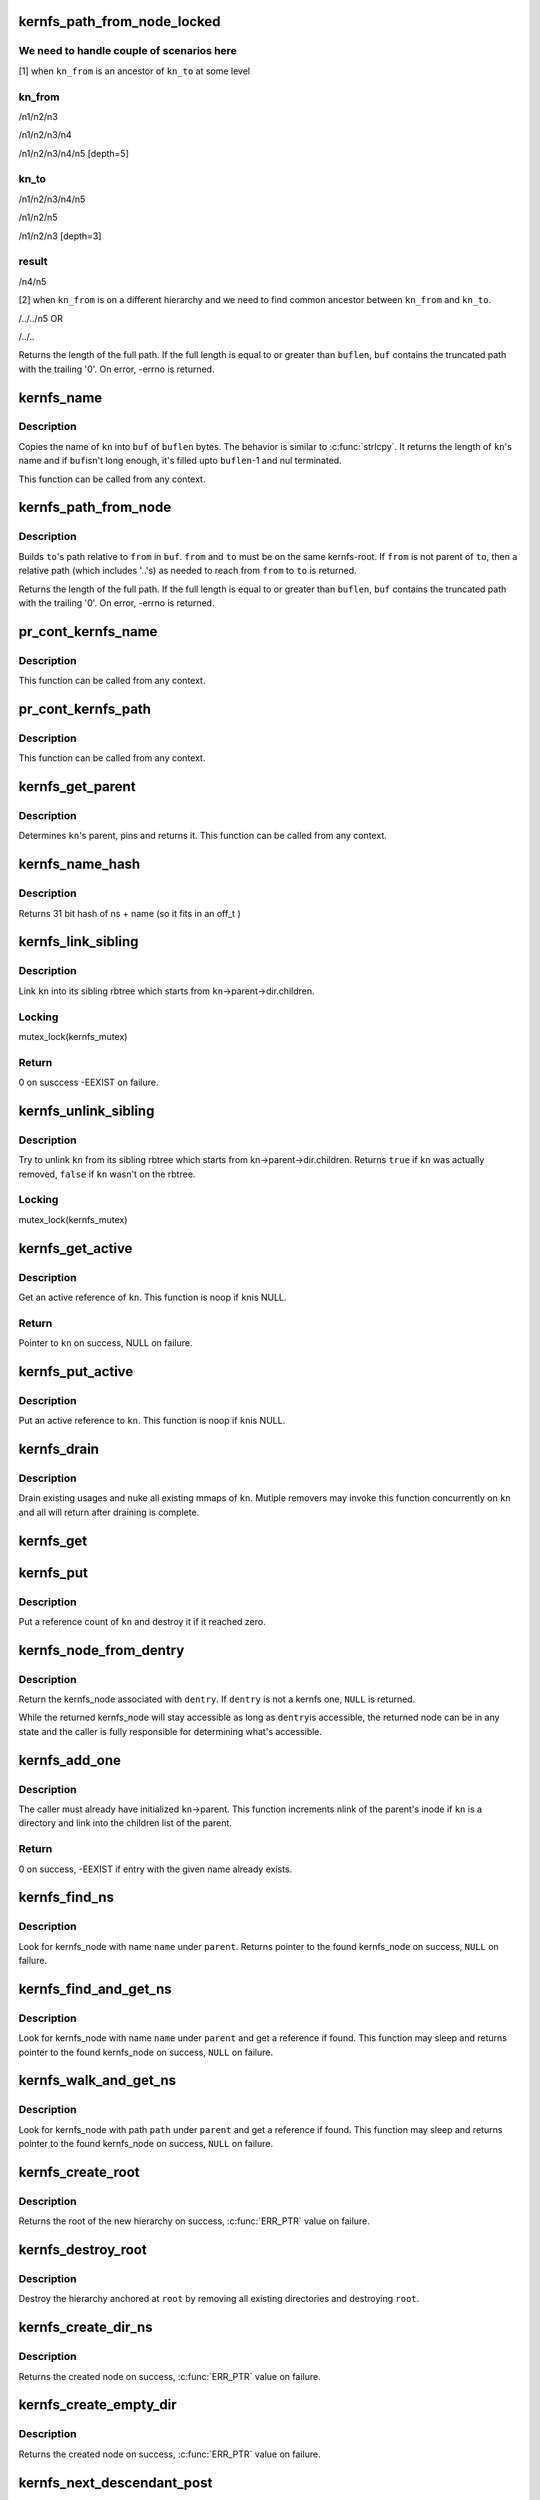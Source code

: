 .. -*- coding: utf-8; mode: rst -*-
.. src-file: fs/kernfs/dir.c

.. _`kernfs_path_from_node_locked`:

kernfs_path_from_node_locked
============================

.. c:function:: int kernfs_path_from_node_locked(struct kernfs_node *kn_to, struct kernfs_node *kn_from, char *buf, size_t buflen)

    find a pseudo-absolute path to \ ``kn_to``\ , where kn_from is treated as root of the path.

    :param struct kernfs_node \*kn_to:
        kernfs node to which path is needed

    :param struct kernfs_node \*kn_from:
        kernfs node which should be treated as root for the path

    :param char \*buf:
        buffer to copy the path into

    :param size_t buflen:
        size of \ ``buf``\ 

.. _`kernfs_path_from_node_locked.we-need-to-handle-couple-of-scenarios-here`:

We need to handle couple of scenarios here
------------------------------------------

[1] when \ ``kn_from``\  is an ancestor of \ ``kn_to``\  at some level

.. _`kernfs_path_from_node_locked.kn_from`:

kn_from
-------

/n1/n2/n3

/n1/n2/n3/n4

/n1/n2/n3/n4/n5   [depth=5]

.. _`kernfs_path_from_node_locked.kn_to`:

kn_to
-----

/n1/n2/n3/n4/n5

/n1/n2/n5

/n1/n2/n3         [depth=3]

.. _`kernfs_path_from_node_locked.result`:

result
------

/n4/n5

[2] when \ ``kn_from``\  is on a different hierarchy and we need to find common
ancestor between \ ``kn_from``\  and \ ``kn_to``\ .

/../../n5
OR

/../..

Returns the length of the full path.  If the full length is equal to or
greater than \ ``buflen``\ , \ ``buf``\  contains the truncated path with the trailing
'\0'.  On error, -errno is returned.

.. _`kernfs_name`:

kernfs_name
===========

.. c:function:: int kernfs_name(struct kernfs_node *kn, char *buf, size_t buflen)

    obtain the name of a given node

    :param struct kernfs_node \*kn:
        kernfs_node of interest

    :param char \*buf:
        buffer to copy \ ``kn``\ 's name into

    :param size_t buflen:
        size of \ ``buf``\ 

.. _`kernfs_name.description`:

Description
-----------

Copies the name of \ ``kn``\  into \ ``buf``\  of \ ``buflen``\  bytes.  The behavior is
similar to \ :c:func:`strlcpy`\ .  It returns the length of \ ``kn``\ 's name and if \ ``buf``\ 
isn't long enough, it's filled upto \ ``buflen``\ -1 and nul terminated.

This function can be called from any context.

.. _`kernfs_path_from_node`:

kernfs_path_from_node
=====================

.. c:function:: int kernfs_path_from_node(struct kernfs_node *to, struct kernfs_node *from, char *buf, size_t buflen)

    build path of node \ ``to``\  relative to \ ``from``\ .

    :param struct kernfs_node \*to:
        kernfs_node of interest

    :param struct kernfs_node \*from:
        parent kernfs_node relative to which we need to build the path

    :param char \*buf:
        buffer to copy \ ``to``\ 's path into

    :param size_t buflen:
        size of \ ``buf``\ 

.. _`kernfs_path_from_node.description`:

Description
-----------

Builds \ ``to``\ 's path relative to \ ``from``\  in \ ``buf``\ . \ ``from``\  and \ ``to``\  must
be on the same kernfs-root. If \ ``from``\  is not parent of \ ``to``\ , then a relative
path (which includes '..'s) as needed to reach from \ ``from``\  to \ ``to``\  is
returned.

Returns the length of the full path.  If the full length is equal to or
greater than \ ``buflen``\ , \ ``buf``\  contains the truncated path with the trailing
'\0'.  On error, -errno is returned.

.. _`pr_cont_kernfs_name`:

pr_cont_kernfs_name
===================

.. c:function:: void pr_cont_kernfs_name(struct kernfs_node *kn)

    pr_cont name of a kernfs_node

    :param struct kernfs_node \*kn:
        kernfs_node of interest

.. _`pr_cont_kernfs_name.description`:

Description
-----------

This function can be called from any context.

.. _`pr_cont_kernfs_path`:

pr_cont_kernfs_path
===================

.. c:function:: void pr_cont_kernfs_path(struct kernfs_node *kn)

    pr_cont path of a kernfs_node

    :param struct kernfs_node \*kn:
        kernfs_node of interest

.. _`pr_cont_kernfs_path.description`:

Description
-----------

This function can be called from any context.

.. _`kernfs_get_parent`:

kernfs_get_parent
=================

.. c:function:: struct kernfs_node *kernfs_get_parent(struct kernfs_node *kn)

    determine the parent node and pin it

    :param struct kernfs_node \*kn:
        kernfs_node of interest

.. _`kernfs_get_parent.description`:

Description
-----------

Determines \ ``kn``\ 's parent, pins and returns it.  This function can be
called from any context.

.. _`kernfs_name_hash`:

kernfs_name_hash
================

.. c:function:: unsigned int kernfs_name_hash(const char *name, const void *ns)

    :param const char \*name:
        Null terminated string to hash

    :param const void \*ns:
        Namespace tag to hash

.. _`kernfs_name_hash.description`:

Description
-----------

Returns 31 bit hash of ns + name (so it fits in an off_t )

.. _`kernfs_link_sibling`:

kernfs_link_sibling
===================

.. c:function:: int kernfs_link_sibling(struct kernfs_node *kn)

    link kernfs_node into sibling rbtree

    :param struct kernfs_node \*kn:
        kernfs_node of interest

.. _`kernfs_link_sibling.description`:

Description
-----------

Link \ ``kn``\  into its sibling rbtree which starts from
\ ``kn``\ ->parent->dir.children.

.. _`kernfs_link_sibling.locking`:

Locking
-------

mutex_lock(kernfs_mutex)

.. _`kernfs_link_sibling.return`:

Return
------

0 on susccess -EEXIST on failure.

.. _`kernfs_unlink_sibling`:

kernfs_unlink_sibling
=====================

.. c:function:: bool kernfs_unlink_sibling(struct kernfs_node *kn)

    unlink kernfs_node from sibling rbtree

    :param struct kernfs_node \*kn:
        kernfs_node of interest

.. _`kernfs_unlink_sibling.description`:

Description
-----------

Try to unlink \ ``kn``\  from its sibling rbtree which starts from
kn->parent->dir.children.  Returns \ ``true``\  if \ ``kn``\  was actually
removed, \ ``false``\  if \ ``kn``\  wasn't on the rbtree.

.. _`kernfs_unlink_sibling.locking`:

Locking
-------

mutex_lock(kernfs_mutex)

.. _`kernfs_get_active`:

kernfs_get_active
=================

.. c:function:: struct kernfs_node *kernfs_get_active(struct kernfs_node *kn)

    get an active reference to kernfs_node

    :param struct kernfs_node \*kn:
        kernfs_node to get an active reference to

.. _`kernfs_get_active.description`:

Description
-----------

Get an active reference of \ ``kn``\ .  This function is noop if \ ``kn``\ 
is NULL.

.. _`kernfs_get_active.return`:

Return
------

Pointer to \ ``kn``\  on success, NULL on failure.

.. _`kernfs_put_active`:

kernfs_put_active
=================

.. c:function:: void kernfs_put_active(struct kernfs_node *kn)

    put an active reference to kernfs_node

    :param struct kernfs_node \*kn:
        kernfs_node to put an active reference to

.. _`kernfs_put_active.description`:

Description
-----------

Put an active reference to \ ``kn``\ .  This function is noop if \ ``kn``\ 
is NULL.

.. _`kernfs_drain`:

kernfs_drain
============

.. c:function:: void kernfs_drain(struct kernfs_node *kn)

    drain kernfs_node

    :param struct kernfs_node \*kn:
        kernfs_node to drain

.. _`kernfs_drain.description`:

Description
-----------

Drain existing usages and nuke all existing mmaps of \ ``kn``\ .  Mutiple
removers may invoke this function concurrently on \ ``kn``\  and all will
return after draining is complete.

.. _`kernfs_get`:

kernfs_get
==========

.. c:function:: void kernfs_get(struct kernfs_node *kn)

    get a reference count on a kernfs_node

    :param struct kernfs_node \*kn:
        the target kernfs_node

.. _`kernfs_put`:

kernfs_put
==========

.. c:function:: void kernfs_put(struct kernfs_node *kn)

    put a reference count on a kernfs_node

    :param struct kernfs_node \*kn:
        the target kernfs_node

.. _`kernfs_put.description`:

Description
-----------

Put a reference count of \ ``kn``\  and destroy it if it reached zero.

.. _`kernfs_node_from_dentry`:

kernfs_node_from_dentry
=======================

.. c:function:: struct kernfs_node *kernfs_node_from_dentry(struct dentry *dentry)

    determine kernfs_node associated with a dentry

    :param struct dentry \*dentry:
        the dentry in question

.. _`kernfs_node_from_dentry.description`:

Description
-----------

Return the kernfs_node associated with \ ``dentry``\ .  If \ ``dentry``\  is not a
kernfs one, \ ``NULL``\  is returned.

While the returned kernfs_node will stay accessible as long as \ ``dentry``\ 
is accessible, the returned node can be in any state and the caller is
fully responsible for determining what's accessible.

.. _`kernfs_add_one`:

kernfs_add_one
==============

.. c:function:: int kernfs_add_one(struct kernfs_node *kn)

    add kernfs_node to parent without warning

    :param struct kernfs_node \*kn:
        kernfs_node to be added

.. _`kernfs_add_one.description`:

Description
-----------

The caller must already have initialized \ ``kn``\ ->parent.  This
function increments nlink of the parent's inode if \ ``kn``\  is a
directory and link into the children list of the parent.

.. _`kernfs_add_one.return`:

Return
------

0 on success, -EEXIST if entry with the given name already
exists.

.. _`kernfs_find_ns`:

kernfs_find_ns
==============

.. c:function:: struct kernfs_node *kernfs_find_ns(struct kernfs_node *parent, const unsigned char *name, const void *ns)

    find kernfs_node with the given name

    :param struct kernfs_node \*parent:
        kernfs_node to search under

    :param const unsigned char \*name:
        name to look for

    :param const void \*ns:
        the namespace tag to use

.. _`kernfs_find_ns.description`:

Description
-----------

Look for kernfs_node with name \ ``name``\  under \ ``parent``\ .  Returns pointer to
the found kernfs_node on success, \ ``NULL``\  on failure.

.. _`kernfs_find_and_get_ns`:

kernfs_find_and_get_ns
======================

.. c:function:: struct kernfs_node *kernfs_find_and_get_ns(struct kernfs_node *parent, const char *name, const void *ns)

    find and get kernfs_node with the given name

    :param struct kernfs_node \*parent:
        kernfs_node to search under

    :param const char \*name:
        name to look for

    :param const void \*ns:
        the namespace tag to use

.. _`kernfs_find_and_get_ns.description`:

Description
-----------

Look for kernfs_node with name \ ``name``\  under \ ``parent``\  and get a reference
if found.  This function may sleep and returns pointer to the found
kernfs_node on success, \ ``NULL``\  on failure.

.. _`kernfs_walk_and_get_ns`:

kernfs_walk_and_get_ns
======================

.. c:function:: struct kernfs_node *kernfs_walk_and_get_ns(struct kernfs_node *parent, const char *path, const void *ns)

    find and get kernfs_node with the given path

    :param struct kernfs_node \*parent:
        kernfs_node to search under

    :param const char \*path:
        path to look for

    :param const void \*ns:
        the namespace tag to use

.. _`kernfs_walk_and_get_ns.description`:

Description
-----------

Look for kernfs_node with path \ ``path``\  under \ ``parent``\  and get a reference
if found.  This function may sleep and returns pointer to the found
kernfs_node on success, \ ``NULL``\  on failure.

.. _`kernfs_create_root`:

kernfs_create_root
==================

.. c:function:: struct kernfs_root *kernfs_create_root(struct kernfs_syscall_ops *scops, unsigned int flags, void *priv)

    create a new kernfs hierarchy

    :param struct kernfs_syscall_ops \*scops:
        optional syscall operations for the hierarchy

    :param unsigned int flags:
        KERNFS_ROOT\_\* flags

    :param void \*priv:
        opaque data associated with the new directory

.. _`kernfs_create_root.description`:

Description
-----------

Returns the root of the new hierarchy on success, \ :c:func:`ERR_PTR`\  value on
failure.

.. _`kernfs_destroy_root`:

kernfs_destroy_root
===================

.. c:function:: void kernfs_destroy_root(struct kernfs_root *root)

    destroy a kernfs hierarchy

    :param struct kernfs_root \*root:
        root of the hierarchy to destroy

.. _`kernfs_destroy_root.description`:

Description
-----------

Destroy the hierarchy anchored at \ ``root``\  by removing all existing
directories and destroying \ ``root``\ .

.. _`kernfs_create_dir_ns`:

kernfs_create_dir_ns
====================

.. c:function:: struct kernfs_node *kernfs_create_dir_ns(struct kernfs_node *parent, const char *name, umode_t mode, void *priv, const void *ns)

    create a directory

    :param struct kernfs_node \*parent:
        parent in which to create a new directory

    :param const char \*name:
        name of the new directory

    :param umode_t mode:
        mode of the new directory

    :param void \*priv:
        opaque data associated with the new directory

    :param const void \*ns:
        optional namespace tag of the directory

.. _`kernfs_create_dir_ns.description`:

Description
-----------

Returns the created node on success, \ :c:func:`ERR_PTR`\  value on failure.

.. _`kernfs_create_empty_dir`:

kernfs_create_empty_dir
=======================

.. c:function:: struct kernfs_node *kernfs_create_empty_dir(struct kernfs_node *parent, const char *name)

    create an always empty directory

    :param struct kernfs_node \*parent:
        parent in which to create a new directory

    :param const char \*name:
        name of the new directory

.. _`kernfs_create_empty_dir.description`:

Description
-----------

Returns the created node on success, \ :c:func:`ERR_PTR`\  value on failure.

.. _`kernfs_next_descendant_post`:

kernfs_next_descendant_post
===========================

.. c:function:: struct kernfs_node *kernfs_next_descendant_post(struct kernfs_node *pos, struct kernfs_node *root)

    find the next descendant for post-order walk

    :param struct kernfs_node \*pos:
        the current position (%NULL to initiate traversal)

    :param struct kernfs_node \*root:
        kernfs_node whose descendants to walk

.. _`kernfs_next_descendant_post.description`:

Description
-----------

Find the next descendant to visit for post-order traversal of \ ``root``\ 's
descendants.  \ ``root``\  is included in the iteration and the last node to be
visited.

.. _`kernfs_activate`:

kernfs_activate
===============

.. c:function:: void kernfs_activate(struct kernfs_node *kn)

    activate a node which started deactivated

    :param struct kernfs_node \*kn:
        kernfs_node whose subtree is to be activated

.. _`kernfs_activate.description`:

Description
-----------

If the root has KERNFS_ROOT_CREATE_DEACTIVATED set, a newly created node
needs to be explicitly activated.  A node which hasn't been activated
isn't visible to userland and deactivation is skipped during its
removal.  This is useful to construct atomic init sequences where
creation of multiple nodes should either succeed or fail atomically.

The caller is responsible for ensuring that this function is not called
after kernfs_remove\*() is invoked on \ ``kn``\ .

.. _`kernfs_remove`:

kernfs_remove
=============

.. c:function:: void kernfs_remove(struct kernfs_node *kn)

    remove a kernfs_node recursively

    :param struct kernfs_node \*kn:
        the kernfs_node to remove

.. _`kernfs_remove.description`:

Description
-----------

Remove \ ``kn``\  along with all its subdirectories and files.

.. _`kernfs_break_active_protection`:

kernfs_break_active_protection
==============================

.. c:function:: void kernfs_break_active_protection(struct kernfs_node *kn)

    break out of active protection

    :param struct kernfs_node \*kn:
        the self kernfs_node

.. _`kernfs_break_active_protection.description`:

Description
-----------

The caller must be running off of a kernfs operation which is invoked
with an active reference - e.g. one of kernfs_ops.  Each invocation of
this function must also be matched with an invocation of
\ :c:func:`kernfs_unbreak_active_protection`\ .

This function releases the active reference of \ ``kn``\  the caller is
holding.  Once this function is called, \ ``kn``\  may be removed at any point
and the caller is solely responsible for ensuring that the objects it
dereferences are accessible.

.. _`kernfs_unbreak_active_protection`:

kernfs_unbreak_active_protection
================================

.. c:function:: void kernfs_unbreak_active_protection(struct kernfs_node *kn)

    undo \ :c:func:`kernfs_break_active_protection`\ 

    :param struct kernfs_node \*kn:
        the self kernfs_node

.. _`kernfs_unbreak_active_protection.description`:

Description
-----------

If \ :c:func:`kernfs_break_active_protection`\  was called, this function must be
invoked before finishing the kernfs operation.  Note that while this
function restores the active reference, it doesn't and can't actually
restore the active protection - \ ``kn``\  may already or be in the process of
being removed.  Once \ :c:func:`kernfs_break_active_protection`\  is invoked, that
protection is irreversibly gone for the kernfs operation instance.

While this function may be called at any point after
\ :c:func:`kernfs_break_active_protection`\  is invoked, its most useful location
would be right before the enclosing kernfs operation returns.

.. _`kernfs_remove_self`:

kernfs_remove_self
==================

.. c:function:: bool kernfs_remove_self(struct kernfs_node *kn)

    remove a kernfs_node from its own method

    :param struct kernfs_node \*kn:
        the self kernfs_node to remove

.. _`kernfs_remove_self.description`:

Description
-----------

The caller must be running off of a kernfs operation which is invoked
with an active reference - e.g. one of kernfs_ops.  This can be used to
implement a file operation which deletes itself.

For example, the "delete" file for a sysfs device directory can be
implemented by invoking \ :c:func:`kernfs_remove_self`\  on the "delete" file
itself.  This function breaks the circular dependency of trying to
deactivate self while holding an active ref itself.  It isn't necessary
to modify the usual removal path to use \ :c:func:`kernfs_remove_self`\ .  The
"delete" implementation can simply invoke \ :c:func:`kernfs_remove_self`\  on self
before proceeding with the usual removal path.  kernfs will ignore later
\ :c:func:`kernfs_remove`\  on self.

\ :c:func:`kernfs_remove_self`\  can be called multiple times concurrently on the
same kernfs_node.  Only the first one actually performs removal and
returns \ ``true``\ .  All others will wait until the kernfs operation which
won self-removal finishes and return \ ``false``\ .  Note that the losers wait
for the completion of not only the winning \ :c:func:`kernfs_remove_self`\  but also
the whole kernfs_ops which won the arbitration.  This can be used to
guarantee, for example, all concurrent writes to a "delete" file to
finish only after the whole operation is complete.

.. _`kernfs_remove_by_name_ns`:

kernfs_remove_by_name_ns
========================

.. c:function:: int kernfs_remove_by_name_ns(struct kernfs_node *parent, const char *name, const void *ns)

    find a kernfs_node by name and remove it

    :param struct kernfs_node \*parent:
        parent of the target

    :param const char \*name:
        name of the kernfs_node to remove

    :param const void \*ns:
        namespace tag of the kernfs_node to remove

.. _`kernfs_remove_by_name_ns.description`:

Description
-----------

Look for the kernfs_node with \ ``name``\  and \ ``ns``\  under \ ``parent``\  and remove it.
Returns 0 on success, -ENOENT if such entry doesn't exist.

.. _`kernfs_rename_ns`:

kernfs_rename_ns
================

.. c:function:: int kernfs_rename_ns(struct kernfs_node *kn, struct kernfs_node *new_parent, const char *new_name, const void *new_ns)

    move and rename a kernfs_node

    :param struct kernfs_node \*kn:
        target node

    :param struct kernfs_node \*new_parent:
        new parent to put \ ``sd``\  under

    :param const char \*new_name:
        new name

    :param const void \*new_ns:
        new namespace tag

.. This file was automatic generated / don't edit.

